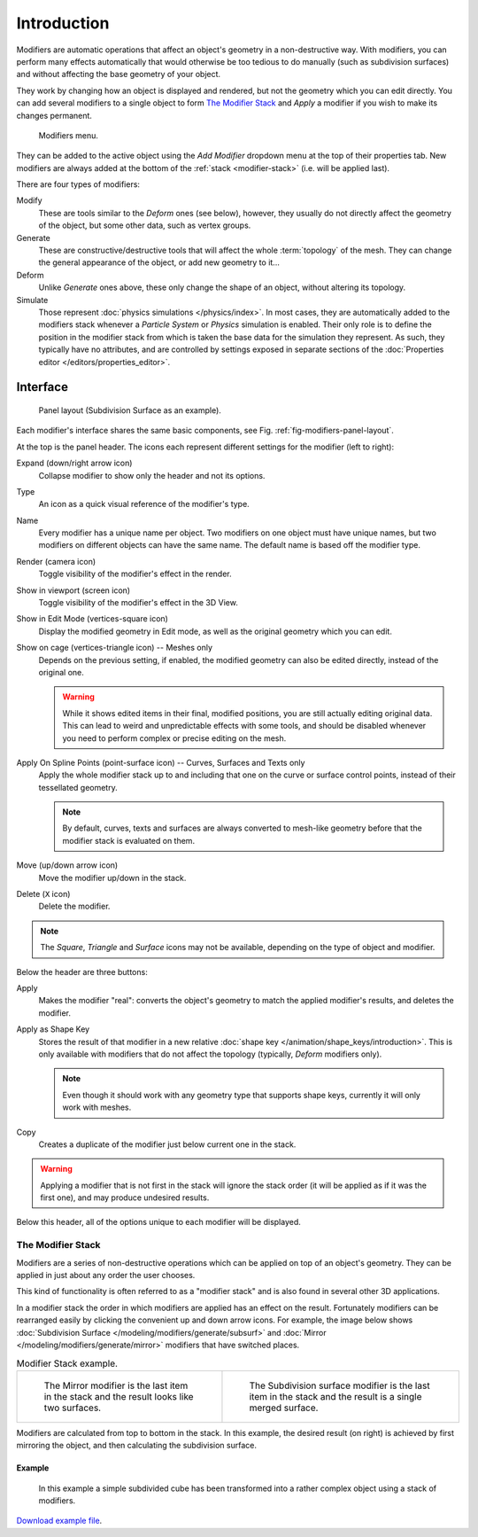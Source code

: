 
************
Introduction
************

Modifiers are automatic operations that affect an object's geometry in a non-destructive way.
With modifiers, you can perform many effects automatically that would otherwise be too tedious to do manually
(such as subdivision surfaces) and without affecting the base geometry of your object.

They work by changing how an object is displayed and rendered, but not the geometry which you can edit directly.
You can add several modifiers to a single object to form `The Modifier Stack`_
and *Apply* a modifier if you wish to make its changes permanent.

.. figure:: /images/modeling_modifiers_introduction_menu.png

   Modifiers menu.

They can be added to the active object using the *Add Modifier* dropdown menu at the top of their properties tab.
New modifiers are always added at the bottom of the :ref:`stack <modifier-stack>` (i.e. will be applied last).

There are four types of modifiers:

Modify
   These are tools similar to the *Deform* ones (see below),
   however, they usually do not directly affect the geometry of the object,
   but some other data, such as vertex groups.
Generate
   These are constructive/destructive tools that will affect the whole :term:`topology` of the mesh.
   They can change the general appearance of the object, or add new geometry to it...
Deform
   Unlike *Generate* ones above, these only change the shape of an object, without altering its topology.
Simulate
   Those represent :doc:`physics simulations </physics/index>`. In most cases, they are automatically added to
   the modifiers stack whenever a *Particle System* or *Physics* simulation is enabled. Their only role is to define
   the position in the modifier stack from which is taken the base data for the simulation they represent.
   As such, they typically have no attributes, and are controlled by settings exposed in
   separate sections of the :doc:`Properties editor </editors/properties_editor>`.


.. _bpy.types.Modifier.show:

Interface
=========

.. _fig-modifiers-panel-layout:

.. figure:: /images/modeling_modifiers_introduction_panel-layout.png

   Panel layout (Subdivision Surface as an example).

Each modifier's interface shares the same basic components, see Fig. :ref:`fig-modifiers-panel-layout`.

At the top is the panel header.
The icons each represent different settings for the modifier (left to right):

Expand (down/right arrow icon)
   Collapse modifier to show only the header and not its options.
Type
   An icon as a quick visual reference of the modifier's type.
Name
   Every modifier has a unique name per object. Two modifiers on one object must have unique names,
   but two modifiers on different objects can have the same name. The default name is based off the modifier type.
Render (camera icon)
   Toggle visibility of the modifier's effect in the render.
Show in viewport (screen icon)
   Toggle visibility of the modifier's effect in the 3D View.
Show in Edit Mode (vertices-square icon)
   Display the modified geometry in Edit mode, as well as the original geometry which you can edit.
Show on cage (vertices-triangle icon) -- Meshes only
   Depends on the previous setting, if enabled, the modified geometry can also be edited directly,
   instead of the original one.

   .. warning::

      While it shows edited items in their final, modified positions, you are still actually editing original data.
      This can lead to weird and unpredictable effects with some tools,
      and should be disabled whenever you need to perform complex or precise editing on the mesh.

Apply On Spline Points (point-surface icon) -- Curves, Surfaces and Texts only
   Apply the whole modifier stack up to and including that one on the curve or surface control points,
   instead of their tessellated geometry.

   .. note::

      By default, curves, texts and surfaces are always converted to mesh-like geometry
      before that the modifier stack is evaluated on them.

Move (up/down arrow icon)
   Move the modifier up/down in the stack.
Delete (``X`` icon)
   Delete the modifier.

.. note::

   The *Square*, *Triangle* and *Surface* icons may not be available, depending on the type of object and modifier.

Below the header are three buttons:

Apply
   Makes the modifier "real": converts the object's geometry to match the applied modifier's results,
   and deletes the modifier.
Apply as Shape Key
   Stores the result of that modifier in a new relative :doc:`shape key </animation/shape_keys/introduction>`.
   This is only available with modifiers that do not affect the topology (typically, *Deform* modifiers only).

   .. note::
      Even though it should work with any geometry type that supports shape keys,
      currently it will only work with meshes.

Copy
   Creates a duplicate of the modifier just below current one in the stack.

.. warning::

   Applying a modifier that is not first in the stack will ignore the stack order
   (it will be applied as if it was the first one), and may produce undesired results.

Below this header, all of the options unique to each modifier will be displayed.


.. _modifier-stack:

The Modifier Stack
------------------

Modifiers are a series of non-destructive operations which can be applied on top of an object's geometry.
They can be applied in just about any order the user chooses.

This kind of functionality is often referred to as a "modifier stack"
and is also found in several other 3D applications.

In a modifier stack the order in which modifiers are applied has an effect on the result.
Fortunately modifiers can be rearranged easily by clicking the convenient up and down arrow icons.
For example, the image below shows :doc:`Subdivision Surface </modeling/modifiers/generate/subsurf>`
and :doc:`Mirror </modeling/modifiers/generate/mirror>` modifiers that have switched places.

.. list-table:: Modifier Stack example.

   * - .. figure:: /images/modeling_modifiers_generate_mirror_subsurf2.png
          :width: 320px

          The Mirror modifier is the last item in the stack and
          the result looks like two surfaces.

     - .. figure:: /images/modeling_modifiers_generate_mirror_subsurf1.png
          :width: 320px

          The Subdivision surface modifier is the last
          item in the stack and the result is a single merged surface.

Modifiers are calculated from top to bottom in the stack.
In this example, the desired result (on right) is achieved by first mirroring the object,
and then calculating the subdivision surface.


Example
^^^^^^^

.. figure:: /images/modeling_modifiers_introduction_stack-example-3.png

   In this example a simple subdivided cube has been transformed into a rather complex object using
   a stack of modifiers.

`Download example file <https://wiki.blender.org/wiki/File:25-Manual-Modifiers-example.blend>`__.
